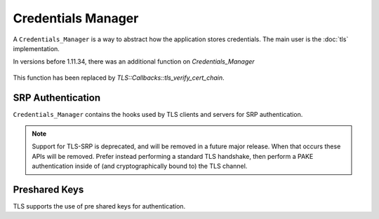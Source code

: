 
Credentials Manager
==================================================

A ``Credentials_Manager`` is a way to abstract how the application
stores credentials. The main user is the :doc:`tls` implementation.

.. cpp:class:: Credentials_Manager

   .. cpp:function:: std::vector<Certificate_Store*> \
         trusted_certificate_authorities( \
         const std::string& type, \
         const std::string& context)

      Return the list of certificate stores, each of which is assumed
      to contain (only) trusted certificate authorities.

      When *type* is "tls-client", *context* will be the hostname of
      the server, or empty if the hostname is not known. This allows
      using a different set of certificate stores in different contexts,
      for example using the system certificate store unless contacting
      one particular server which uses a cert issued by an internal CA.

      When *type* is "tls-server", the *context* will again be the
      hostname of the server, or empty if the client did not send a
      server name indicator. For TLS servers, these CAs are the ones
      trusted for signing of client certificates. If you do not want
      the TLS server to ask for a client cert,
      ``trusted_certificate_authorities`` should return an empty list
      for *type* "tls-server".

      The default implementation returns an empty list.

   .. cpp:function:: std::vector<X509_Certificate> find_cert_chain( \
                     const std::vector<std::string>& cert_key_types, \
                     const std::vector<X509_DN>& acceptable_CAs, \
                     const std::string& type, \
                     const std::string& context)

      Return the certificate chain to use to identify ourselves. The
      ``acceptable_CAs`` parameter gives a list of CAs the peer trusts.
      This may be empty.

      .. warning::
         If this function returns a certificate that is not one of the
         types given in ``cert_key_types`` confusing handshake
         failures will result.

   .. cpp:function:: std::vector<X509_Certificate> cert_chain( \
         const std::vector<std::string>& cert_key_types, \
         const std::string& type, \
         const std::string& context)

      Return the certificate chain to use to identify ourselves. Starting in
      2.5, prefer ``find_cert_chain`` which additionally provides the CA list.

   .. cpp:function:: std::vector<X509_Certificate> cert_chain_single_type( \
         const std::string& cert_key_type, \
         const std::string& type, \
         const std::string& context)

      Return the certificate chain to use to identifier ourselves, if
      we have one of type *cert_key_type* and we would like to use a
      certificate in this *type*/*context*.

   .. cpp:function:: Private_Key* private_key_for(const X509_Certificate& cert, \
                                                  const std::string& type, \
                                                  const std::string& context)

      Return the private key for this certificate. The *cert* will be
      the leaf cert of a chain returned previously by ``cert_chain``
      or ``cert_chain_single_type``.

In versions before 1.11.34, there was an additional function on `Credentials_Manager`

   .. cpp::function:: void verify_certificate_chain( \
         const std::string& type, \
         const std::string& hostname, \
         const std::vector<X509_Certificate>& cert_chain)

This function has been replaced by `TLS::Callbacks::tls_verify_cert_chain`.

SRP Authentication
^^^^^^^^^^^^^^^^^^^^^^^^^^^^^^^^^^^^^^^^

``Credentials_Manager`` contains the hooks used by TLS clients and
servers for SRP authentication.

.. note::

   Support for TLS-SRP is deprecated, and will be removed in a future
   major release. When that occurs these APIs will be removed. Prefer
   instead performing a standard TLS handshake, then perform a PAKE
   authentication inside of (and cryptographically bound to) the TLS
   channel.

.. cpp:function:: bool attempt_srp(const std::string& type, \
                                   const std::string& context)

   Returns if we should consider using SRP for authentication

.. cpp:function:: std::string srp_identifier(const std::string& type, \
                                             const std::string& context)

   Returns the SRP identifier we'd like to use (used by client)

.. cpp:function:: std::string srp_password(const std::string& type, \
                                           const std::string& context, \
                                           const std::string& identifier)

   Returns the password for *identifier* (used by client)

.. cpp:function:: bool srp_verifier(const std::string& type, \
                                    const std::string& context, \
                                    const std::string& identifier, \
                                    std::string& group_name, \
                                    BigInt& verifier, \
                                    std::vector<uint8_t>& salt, \
                                    bool generate_fake_on_unknown)

    Returns the SRP verifier information for *identifier* (used by server)

Preshared Keys
^^^^^^^^^^^^^^^^^^^^^^^^^^^^^^^^^^^^^^^^

TLS supports the use of pre shared keys for authentication.

.. cpp:function:: SymmetricKey psk(const std::string& type, \
                                   const std::string& context, \
                                   const std::string& identity)

    Return a symmetric key for use with *identity*

    One important special case for ``psk`` is where *type* is
    "tls-server", *context* is "session-ticket" and *identity* is an
    empty string. If a key is returned for this case, a TLS server
    will offer session tickets to clients who can use them, and the
    returned key will be used to encrypt the ticket. The server is
    allowed to change the key at any time (though changing the key
    means old session tickets can no longer be used for resumption,
    forcing a full re-handshake when the client next connects). One
    simple approach to add support for session tickets in your server
    is to generate a random key the first time ``psk`` is called to
    retrieve the session ticket key, cache it for later use in the
    ``Credentials_Manager``, and simply let it be thrown away when the
    process terminates. See :rfc:`4507` for more information about TLS
    session tickets.

    A similar special case exists for DTLS cookie verification. In
    this case *type* will be "tls-server" and *context* is
    "dtls-cookie-secret". If no key is returned, then DTLS cookies are
    not used. Similar to the session ticket key, the DTLS cookie
    secret can be chosen during server startup and rotated at any time
    with no ill effect.

    .. warning::

       If DTLS cookies are not used then the server is prone to be
       abused as a DoS amplifier, where the attacker sends a
       relatively small client hello in a UDP packet with a forged
       return address, and then the server replies to the victim with
       several messages that are larger. This not only hides the
       attackers address from the victim, but increases their
       effective bandwidth. This is not an issue when using DTLS over
       SCTP or TCP.

.. cpp:function:: std::string psk_identity_hint(const std::string& type, \
                                                const std::string& context)

    Returns an identity hint which may be provided to the client. This
    can help a client understand what PSK to use.

.. cpp:function:: std::string psk_identity(const std::string& type, \
                                           const std::string& context, \
                                           const std::string& identity_hint)

    Returns the identity we would like to use given this *type* and
    *context* and the optional *identity_hint*. Not all servers or
    protocols will provide a hint.
